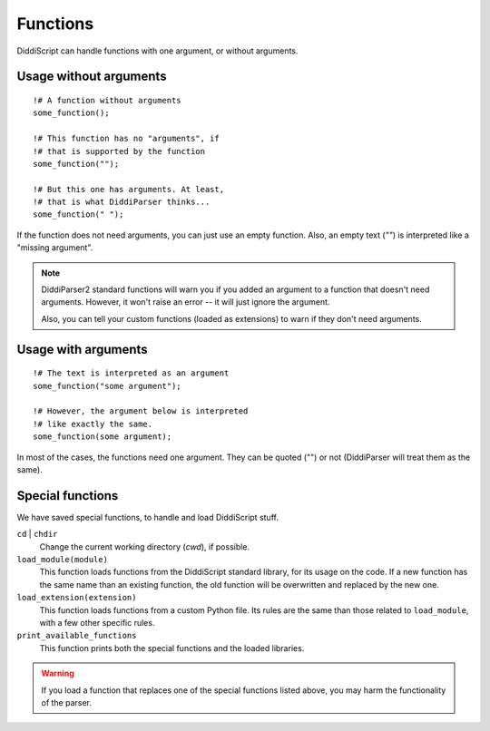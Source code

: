 .. _lang-functions:

Functions
=========

DiddiScript can handle functions with one argument, or without arguments.

Usage without arguments
-----------------------

::

     !# A function without arguments
     some_function();

     !# This function has no "arguments", if
     !# that is supported by the function
     some_function("");

     !# But this one has arguments. At least,
     !# that is what DiddiParser thinks...
     some_function(" ");

If the function does not need arguments, you can just use
an empty function. Also, an empty text (`""`) is interpreted
like a "missing argument".

.. note::

   DiddiParser2 standard functions will warn you if you added an
   argument to a function that doesn't need arguments. However, it won't
   raise an error -- it will just ignore the argument.
   
   Also, you can tell your custom functions (loaded as extensions) to
   warn if they don't need arguments.

Usage with arguments
--------------------

::

    !# The text is interpreted as an argument
    some_function("some argument");

    !# However, the argument below is interpreted
    !# like exactly the same.
    some_function(some argument);

In most of the cases, the functions need one argument. They can
be quoted ("") or not (DiddiParser will treat them as the same).

.. _tool-functions:

Special functions
-----------------

We have saved special functions, to handle and load DiddiScript
stuff.

``cd`` | ``chdir``
  Change the current working directory (*cwd*), if possible.

``load_module(module)``
  This function loads functions from the DiddiScript standard
  library, for its usage on the code. If a new function has the
  same name than an existing function, the old function will be
  overwritten and replaced by the new one.

``load_extension(extension)``
  This function loads functions from a custom Python file. Its
  rules are the same than those related to ``load_module``, with a
  few other specific rules.

``print_available_functions``
  This function prints both the special functions and the loaded
  libraries.

.. warning::

   If you load a function that replaces one of the special functions
   listed above, you may harm the functionality of the parser.

.. seealso::

   :ref:`lang-modules`
     A detailed description of ``load_module``.

   :ref:`lang-extensions`
     A detailed description of ``load_extension``.
